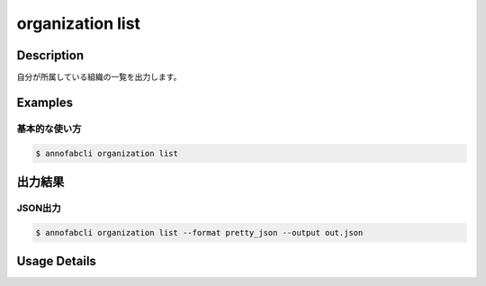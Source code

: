 =====================
organization list
=====================

Description
=================================
自分が所属している組織の一覧を出力します。


Examples
=================================

基本的な使い方
--------------------------

.. code-block::

    $ annofabcli organization list



出力結果
=================================


JSON出力
----------------------------------------------

.. code-block::

    $ annofabcli organization list --format pretty_json --output out.json



.. code-block::
    :caption: out.json

    [
        {
            "organization_id": "12345678-abcd-1234-abcd-1234abcd5678",
            "name": "org1",
            "email": "foo@example.com",
            "price_plan": "free",
            "summary": {},
            "created_datetime": "2019-06-13T18:17:11.034+09:00",
            "updated_datetime": "2019-06-13T18:17:11.034+09:00",
            "my_role": "administrator",
            "my_status": "active"
        }
    ]


Usage Details
=================================

.. argparse::
   :ref: annofabcli.organization.list_organization.add_parser
   :prog: annofabcli organization list
   :nosubcommands:
   :nodefaultconst:
